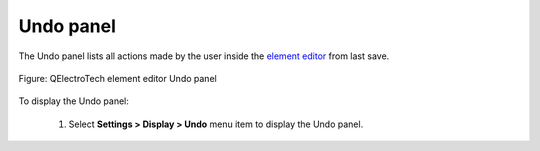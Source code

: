 .. _element/element_editor/interface/panels/undo:

==========
Undo panel
==========

The Undo panel lists all actions made by the user inside the `element editor`_ from last save.

.. figure:: /_external/_images/en/qet_element/qet_element_editor_panel_undo.png
   :align: center

   Figure: QElectroTech element editor Undo panel

To display the Undo panel:

    1. Select **Settings > Display > Undo** menu item to display the Undo panel.

.. seealso::

    For more information about the actions for which the Undo panel can be useful, refer to 
    `Undo panel`_ section from `QElectroTech main window`_.

.. _element editor: ../../../../element/element_editor/index.html
.. _Undo panel: ../../../../interface/panels/undo_panel.html
.. _QElectroTech main window: ../../../../interface/elements.html
